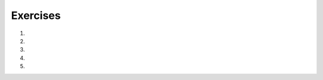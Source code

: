 ..  Copyright (C)  Brad Miller, David Ranum, Jeffrey Elkner, Peter Wentworth, Allen B. Downey, Chris
    Meyers, and Dario Mitchell.  Permission is granted to copy, distribute
    and/or modify this document under the terms of the GNU Free Documentation
    License, Version 1.3 or any later version published by the Free Software
    Foundation; with Invariant Sections being Forward, Prefaces, and
    Contributor List, no Front-Cover Texts, and no Back-Cover Texts.  A copy of
    the license is included in the section entitled "GNU Free Documentation
    License".

.. qnum::
   :prefix: seqmut-13-
   :start: 1

Exercises
=========

#.

   .. tabbed:: q1

        .. tab:: Question

           .. actex:: ac8_11_1

              For each word in the list ``verbs``, add an -ing ending. Overwrite the old list so that ``verbs`` has the same words with ``ing`` at the end of each one.
              ~~~~
              verbs = ["kayak", "cry", "walk", "eat", "drink", "fly"]

              =====

              from unittest.gui import TestCaseGui

              class myTests(TestCaseGui):

                  def testSeven(self):
                      self.assertEqual(verbs, ['kayaking', 'crying', 'walking', 'eating', 'drinking', 'flying'], "Testing that verbs is assigned to correct values.")

              myTests().main()


#.

   .. tabbed:: q2

        .. tab:: Question

           .. actex:: ac8_11_2

              In XYZ University, upper level math classes are numbered 300 and up. Upper level English classes are numbered 200 and up. Upper level Psychology classes are 400 and up. Create two lists, ``upper`` and ``lower``. Assign each course in ``classes`` to the correct list, ``upper`` or ``lower``. HINT: remember, you can convert some strings to different types!
              ~~~~
              classes = ["MATH 150", "PSYCH 111", "PSYCH 313", "PSYCH 412", "MATH 300", "MATH 404", "MATH 206", "ENG 100", "ENG 103", "ENG 201", "PSYCH 508", "ENG 220", "ENG 125", "ENG 124"]

              =====

              from unittest.gui import TestCaseGui

              class myTests(TestCaseGui):

                  def testEightA(self):
                      self.assertEqual(upper, ['PSYCH 412', 'MATH 300', 'MATH 404', 'ENG 201', 'PSYCH 508', 'ENG 220'], "Testing that the upper list exists and contains the correct elements.")
              def testEightB(self):
                      self.assertEqual(lower, ['MATH 150', 'PSYCH 111', 'PSYCH 313', 'MATH 206', 'ENG 100', 'ENG 103', 'ENG 125', 'ENG 124'], "Testing that the lower list exists and contains the correct elements.")

              myTests().main()

#.

   .. tabbed:: q3

        .. tab:: Question

           .. actex:: ac8_11_3

              Starting with the list of the previous exercise, write Python statements to do the following:
   
              a. Append "apple" and 76 to the list.
              #. Insert the value "cat" at position 3.
              #. Insert the value 99 at the start of the list.
              #. Find the index of "hello".
              #. Count the number of 76s in the list.
              #. Remove the first occurrence of 76 from the list.
              #. Remove True from the list using ``pop`` and ``index``.
              ~~~~
              # Your code here

        .. tab:: Answer

           .. activecode:: answer8_11_3

              myList = [76, 92.3, 'hello', True, 4, 76]

              myList.append("apple")         # a
              myList.append(76)              # a
              myList.insert(3, "cat")        # b
              myList.insert(0, 99)           # c

              print(myList.index("hello"))   # d
              print(myList.count(76))        # e
              myList.remove(76)              # f
              myList.pop(myList.index(True)) # g

              print (myList)

        .. tab:: Discussion

            .. disqus::
                :shortname: interactivepython
                :identifier: disqus_b9034b274ebe4c55a58c44315ee681a4


#.  .. tabbed:: q4

        .. tab:: Question
           
           .. activecode:: ac13_5_3

              The module ``keyword`` determines if a string is a keyword. e.g. ``keyword.iskeyword(s)`` where ``s`` is a string will return either ``True`` or ``False``, depending on whether or not the string is a Python keyword. Import the ``keyword`` module and test to see whether each of the words in list ``test`` are keywords. Save the respective answers in a list, ``keyword_test``.
              ~~~~

              test = ["else", "integer", "except", "elif"]
              keyword_test = []

              =====

              from unittest.gui import TestCaseGui

              class myTests(TestCaseGui):

                 def testOneA(self):
                    self.assertEqual(keyword_test, [True, False, True, True], "Testing that keyword_test is correct and p1 assigned to correct values")
      
              myTests().main()



#.  .. tabbed:: q5

        .. tab:: Question
           
           .. activecode:: ac13_5_4

              The ``string`` module provides sequences of various types of Python characters. It has an attribute called ``digits`` that produces the string '0123456789'. Import the module and assign this string to the variable ``nums``. Below, we have provided a list of characters called ``chars``. Using ``nums`` and ``chars``, produce a list called ``is_num`` that consists of tuples. The first element of each tuple should be the character from ``chars``, and the second element should be a Boolean that reflects whether or not it is a Python digit. 
              ~~~~

              chars = ['h', '1', 'C', 'i', '9', 'True', '3.1', '8', 'F', '4', 'j']

              =====

              from unittest.gui import TestCaseGui

              class myTests(TestCaseGui):

                 def testOneA(self):
                    self.assertEqual(is_num, [('h', False), ('1', True), ('C', False), ('i', False), ('9', True), ('True', False), ('3.1', False), ('8', True), ('F', False), ('4', True), ('j', False)], "Testing that is_num was created correctly.")
      
              myTests().main()
